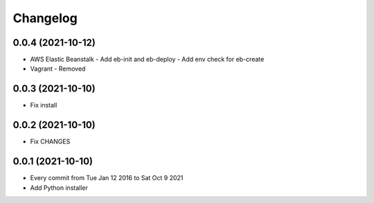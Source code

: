 Changelog
=========

0.0.4 (2021-10-12)
------------------

- AWS Elastic Beanstalk
  - Add eb-init and eb-deploy
  - Add env check for eb-create
- Vagrant
  - Removed

0.0.3 (2021-10-10)
------------------

- Fix install

0.0.2 (2021-10-10)
------------------

- Fix CHANGES

0.0.1 (2021-10-10)
------------------

- Every commit from Tue Jan 12 2016 to Sat Oct 9 2021
- Add Python installer
